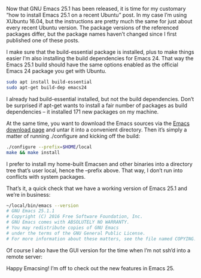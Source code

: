 #+URL: http://www.lonecpluspluscoder.com/2016/10/08/how-to-build-gnu-emacs-25-1-on-xubuntu-16-04/

Now that GNU Emacs 25.1 has been released, it is time for my customary “how to
install Emacs 25.1 on a recent Ubuntu” post. In my case I’m using XUbuntu
16.04, but the instructions are pretty much the same for just about every
recent Ubuntu version. The package versions of the referenced packages differ,
but the package names haven’t changed since I first published one of these
posts.

I make sure that the build-essential package is installed, plus to make things
easier I’m also installing the build dependencies for Emacs 24. That way the
Emacs 25.1 build should have the same options enabled as the official Emacs 24
package you get with Ubuntu.

#+BEGIN_SRC sh
  sudo apt install build-essential
  sudo apt-get build-dep emacs24
#+END_SRC

I already had build-essential installed, but not the build dependencies. Don’t
be surprised if apt-get wants to install a fair number of packages as build
dependencies – it installed 171 new packages on my machine.

At the same time, you want to download the Emacs sources via the [[https://www.gnu.org/software/emacs/download.html][Emacs]]
[[https://www.gnu.org/software/emacs/download.html][download page]] and untar it into a convenient directory. Then it’s simply a
matter of running ./configure and kicking off the build:

#+BEGIN_SRC sh
  ./configure --prefix=$HOME/local
  make && make install
#+END_SRC

I prefer to install my home-built Emacsen and other binaries into a directory
tree that’s user local, hence the –prefix above. That way, I don’t run into
conflicts with system packages.

That’s it, a quick check that we have a working version of Emacs 25.1 and
we’re in business:

#+BEGIN_SRC sh
  ~/local/bin/emacs --version
  # GNU Emacs 25.1.1
  # Copyright (C) 2016 Free Software Foundation, Inc.
  # GNU Emacs comes with ABSOLUTELY NO WARRANTY.
  # You may redistribute copies of GNU Emacs
  # under the terms of the GNU General Public License.
  # For more information about these matters, see the file named COPYING.
#+END_SRC

Of course I also have the GUI version for the time when I’m not ssh’d into a
remote server:

[[https://img.readitlater.com/i/www.lonecpluspluscoder.com/wp-content/uploads/2016/10/emacs-25.1-ubuntu/RS/w704.png]]
Happy Emacsing! I’m off to check out the new features in Emacs 25.
